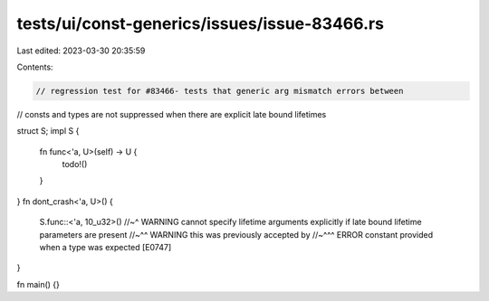 tests/ui/const-generics/issues/issue-83466.rs
=============================================

Last edited: 2023-03-30 20:35:59

Contents:

.. code-block:: rs

    // regression test for #83466- tests that generic arg mismatch errors between
// consts and types are not suppressed when there are explicit late bound lifetimes

struct S;
impl S {
    fn func<'a, U>(self) -> U {
        todo!()
    }
}
fn dont_crash<'a, U>() {
    S.func::<'a, 10_u32>()
    //~^ WARNING cannot specify lifetime arguments explicitly if late bound lifetime parameters are present
    //~^^ WARNING this was previously accepted by
    //~^^^ ERROR constant provided when a type was expected [E0747]
}

fn main() {}


